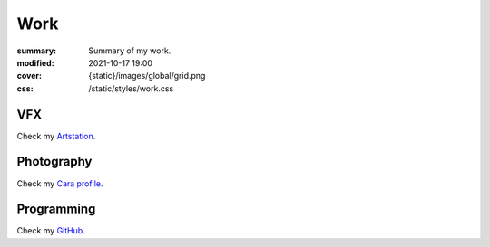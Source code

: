 Work
#################

:summary: Summary of my work.
:modified: 2021-10-17 19:00
:cover: {static}/images/global/grid.png
:css: /static/styles/work.css

.. note-warning::

    🚧 work-in-progress page 🚧

VFX
---

Check my `Artstation <https://www.artstation.com/monsieur_lixm>`_.

Photography
-----------

Check my `Cara profile <https://cara.app/liamcollod>`_.

Programming
-----------

Check my `GitHub <https://github.com/MrLixm>`_.

